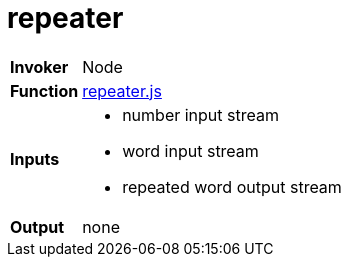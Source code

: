 = repeater

[horizontal]
*Invoker*:: Node
*Function*:: link:repeater.js[repeater.js]
*Inputs*::
 - number input stream
 - word input stream
 - repeated word output stream
*Output*:: none

